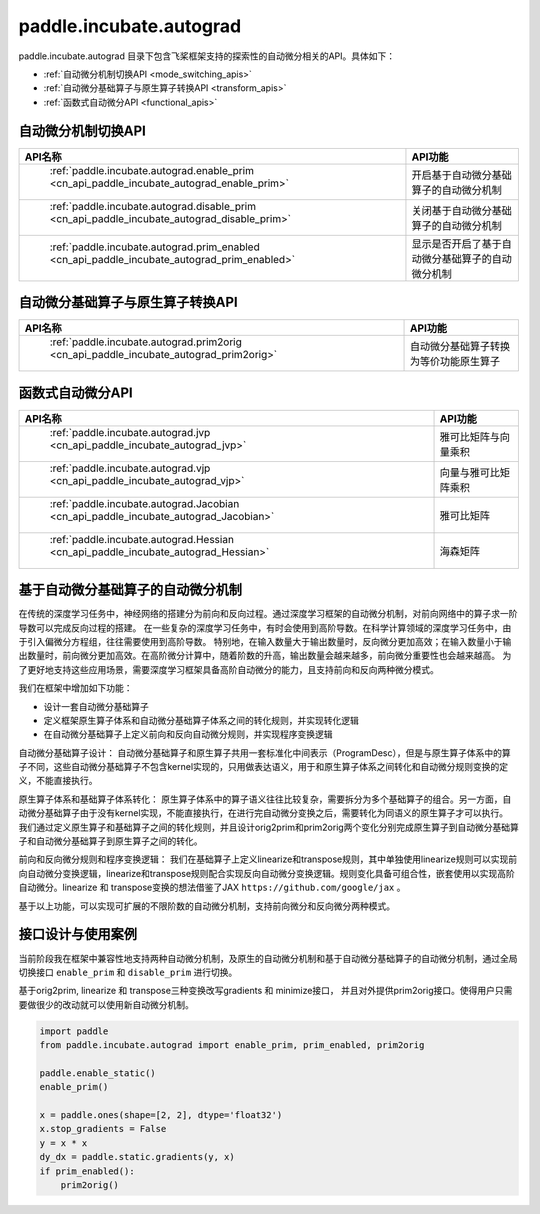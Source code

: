 .. _cn_overview_paddle_incubate_autograd:

paddle.incubate.autograd
---------------------

paddle.incubate.autograd 目录下包含飞桨框架支持的探索性的自动微分相关的API。具体如下：

-  :ref:`自动微分机制切换API <mode_switching_apis>`
-  :ref:`自动微分基础算子与原生算子转换API <transform_apis>`
-  :ref:`函数式自动微分API <functional_apis>`

.. _mode_swithing_apis:

自动微分机制切换API
==========================

.. csv-table::
    :header: "API名称", "API功能"
    
    " :ref:`paddle.incubate.autograd.enable_prim <cn_api_paddle_incubate_autograd_enable_prim>` ", "开启基于自动微分基础算子的自动微分机制"
    " :ref:`paddle.incubate.autograd.disable_prim <cn_api_paddle_incubate_autograd_disable_prim>` ", "关闭基于自动微分基础算子的自动微分机制"
    " :ref:`paddle.incubate.autograd.prim_enabled <cn_api_paddle_incubate_autograd_prim_enabled>` ", "显示是否开启了基于自动微分基础算子的自动微分机制"


.. _transform_apis:

自动微分基础算子与原生算子转换API
==========================

.. csv-table::
    :header: "API名称", "API功能"
    
    " :ref:`paddle.incubate.autograd.prim2orig <cn_api_paddle_incubate_autograd_prim2orig>` ", "自动微分基础算子转换为等价功能原生算子"


.. _functional_apis:

函数式自动微分API
==========================

.. csv-table::
    :header: "API名称", "API功能"
    
    " :ref:`paddle.incubate.autograd.jvp <cn_api_paddle_incubate_autograd_jvp>` ", "雅可比矩阵与向量乘积"
    " :ref:`paddle.incubate.autograd.vjp <cn_api_paddle_incubate_autograd_vjp>` ", "向量与雅可比矩阵乘积"
    " :ref:`paddle.incubate.autograd.Jacobian <cn_api_paddle_incubate_autograd_Jacobian>` ", "雅可比矩阵"
    " :ref:`paddle.incubate.autograd.Hessian <cn_api_paddle_incubate_autograd_Hessian>` ", "海森矩阵"


基于自动微分基础算子的自动微分机制
==========================
在传统的深度学习任务中，神经网络的搭建分为前向和反向过程。通过深度学习框架的自动微分机制，对前向网络中的算子求一阶导数可以完成反向过程的搭建。
在一些复杂的深度学习任务中，有时会使用到高阶导数。在科学计算领域的深度学习任务中，由于引入偏微分方程组，往往需要使用到高阶导数。
特别地，在输入数量大于输出数量时，反向微分更加高效；在输入数量小于输出数量时，前向微分更加高效。在高阶微分计算中，随着阶数的升高，输出数量会越来越多，前向微分重要性也会越来越高。
为了更好地支持这些应用场景，需要深度学习框架具备高阶自动微分的能力，且支持前向和反向两种微分模式。


我们在框架中增加如下功能：

- 设计一套自动微分基础算子
- 定义框架原生算子体系和自动微分基础算子体系之间的转化规则，并实现转化逻辑
- 在自动微分基础算子上定义前向和反向自动微分规则，并实现程序变换逻辑

自动微分基础算子设计：
自动微分基础算子和原生算子共用一套标准化中间表示（ProgramDesc），但是与原生算子体系中的算子不同，这些自动微分基础算子不包含kernel实现的，只用做表达语义，用于和原生算子体系之间转化和自动微分规则变换的定义，不能直接执行。


原生算子体系和基础算子体系转化：
原生算子体系中的算子语义往往比较复杂，需要拆分为多个基础算子的组合。另一方面，自动微分基础算子由于没有kernel实现，不能直接执行，在进行完自动微分变换之后，需要转化为同语义的原生算子才可以执行。
我们通过定义原生算子和基础算子之间的转化规则，并且设计orig2prim和prim2orig两个变化分别完成原生算子到自动微分基础算子和自动微分基础算子到原生算子之间的转化。

前向和反向微分规则和程序变换逻辑：
我们在基础算子上定义linearize和transpose规则，其中单独使用linearize规则可以实现前向自动微分变换逻辑，linearize和transpose规则配合实现反向自动微分变换逻辑。规则变化具备可组合性，嵌套使用以实现高阶自动微分。linearize 和 transpose变换的想法借鉴了JAX ``https://github.com/google/jax`` 。


基于以上功能，可以实现可扩展的不限阶数的自动微分机制，支持前向微分和反向微分两种模式。


接口设计与使用案例
==========================
当前阶段我在框架中兼容性地支持两种自动微分机制，及原生的自动微分机制和基于自动微分基础算子的自动微分机制，通过全局切换接口 ``enable_prim`` 和 ``disable_prim`` 进行切换。

基于orig2prim, linearize 和 transpose三种变换改写gradients 和 minimize接口， 并且对外提供prim2orig接口。使得用户只需要做很少的改动就可以使用新自动微分机制。

.. code-block:: python

    import paddle
    from paddle.incubate.autograd import enable_prim, prim_enabled, prim2orig
    
    paddle.enable_static()
    enable_prim()
    
    x = paddle.ones(shape=[2, 2], dtype='float32')
    x.stop_gradients = False
    y = x * x
    dy_dx = paddle.static.gradients(y, x)
    if prim_enabled():
        prim2orig()
